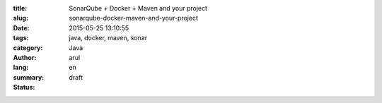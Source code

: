 :title: SonarQube + Docker + Maven and your project 
:slug: sonarqube-docker-maven-and-your-project
:date: 2015-05-25 13:10:55
:tags: java, docker, maven, sonar
:category: Java
:author: arul
:lang: en
:summary: 
:status: draft

